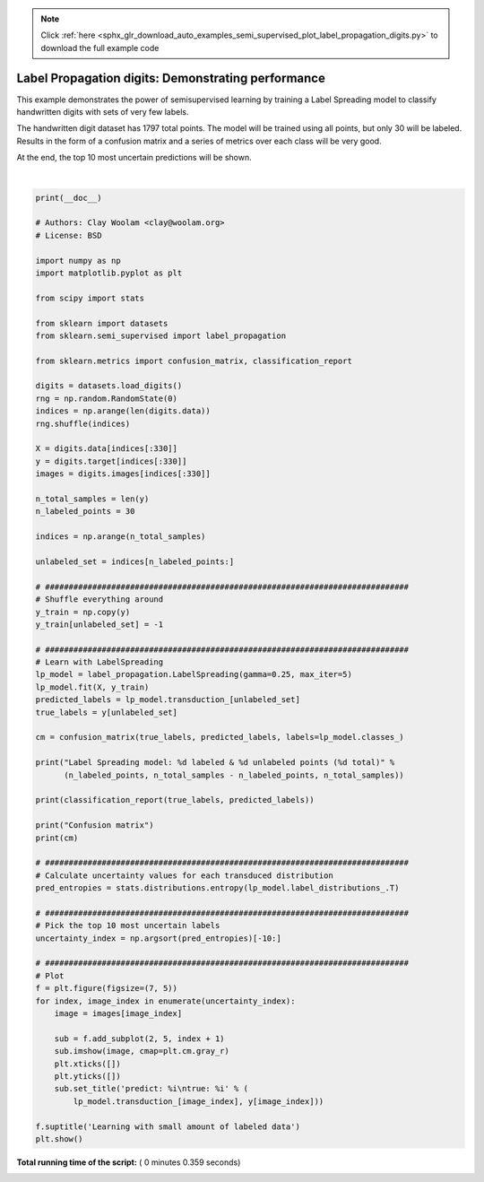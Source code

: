 .. note::
    :class: sphx-glr-download-link-note

    Click :ref:`here <sphx_glr_download_auto_examples_semi_supervised_plot_label_propagation_digits.py>` to download the full example code
.. rst-class:: sphx-glr-example-title

.. _sphx_glr_auto_examples_semi_supervised_plot_label_propagation_digits.py:


===================================================
Label Propagation digits: Demonstrating performance
===================================================

This example demonstrates the power of semisupervised learning by
training a Label Spreading model to classify handwritten digits
with sets of very few labels.

The handwritten digit dataset has 1797 total points. The model will
be trained using all points, but only 30 will be labeled. Results
in the form of a confusion matrix and a series of metrics over each
class will be very good.

At the end, the top 10 most uncertain predictions will be shown.




.. image:: /auto_examples/semi_supervised/images/sphx_glr_plot_label_propagation_digits_001.png
    :class: sphx-glr-single-img


.. rst-class:: sphx-glr-script-out

 Out:

 .. code-block:: none

    Label Spreading model: 30 labeled & 300 unlabeled points (330 total)
                  precision    recall  f1-score   support

               0       1.00      1.00      1.00        23
               1       0.58      0.50      0.54        28
               2       0.93      0.93      0.93        29
               3       0.00      0.00      0.00        28
               4       0.92      0.88      0.90        25
               5       0.96      0.76      0.85        33
               6       0.97      0.97      0.97        36
               7       0.89      1.00      0.94        34
               8       0.51      0.79      0.62        29
               9       0.51      0.80      0.62        35

       micro avg       0.77      0.77      0.77       300
       macro avg       0.73      0.76      0.74       300
    weighted avg       0.73      0.77      0.74       300

    Confusion matrix
    [[23  0  0  0  0  0  0  0  0]
     [ 0 14  2  0  0  1  0 11  0]
     [ 0  0 27  0  0  0  2  0  0]
     [ 0  3  0 22  0  0  0  0  0]
     [ 0  0  0  0 25  0  0  0  8]
     [ 0  1  0  0  0 35  0  0  0]
     [ 0  0  0  0  0  0 34  0  0]
     [ 0  6  0  0  0  0  0 23  0]
     [ 0  0  0  2  1  0  2  2 28]]




|


.. code-block:: python

    print(__doc__)

    # Authors: Clay Woolam <clay@woolam.org>
    # License: BSD

    import numpy as np
    import matplotlib.pyplot as plt

    from scipy import stats

    from sklearn import datasets
    from sklearn.semi_supervised import label_propagation

    from sklearn.metrics import confusion_matrix, classification_report

    digits = datasets.load_digits()
    rng = np.random.RandomState(0)
    indices = np.arange(len(digits.data))
    rng.shuffle(indices)

    X = digits.data[indices[:330]]
    y = digits.target[indices[:330]]
    images = digits.images[indices[:330]]

    n_total_samples = len(y)
    n_labeled_points = 30

    indices = np.arange(n_total_samples)

    unlabeled_set = indices[n_labeled_points:]

    # #############################################################################
    # Shuffle everything around
    y_train = np.copy(y)
    y_train[unlabeled_set] = -1

    # #############################################################################
    # Learn with LabelSpreading
    lp_model = label_propagation.LabelSpreading(gamma=0.25, max_iter=5)
    lp_model.fit(X, y_train)
    predicted_labels = lp_model.transduction_[unlabeled_set]
    true_labels = y[unlabeled_set]

    cm = confusion_matrix(true_labels, predicted_labels, labels=lp_model.classes_)

    print("Label Spreading model: %d labeled & %d unlabeled points (%d total)" %
          (n_labeled_points, n_total_samples - n_labeled_points, n_total_samples))

    print(classification_report(true_labels, predicted_labels))

    print("Confusion matrix")
    print(cm)

    # #############################################################################
    # Calculate uncertainty values for each transduced distribution
    pred_entropies = stats.distributions.entropy(lp_model.label_distributions_.T)

    # #############################################################################
    # Pick the top 10 most uncertain labels
    uncertainty_index = np.argsort(pred_entropies)[-10:]

    # #############################################################################
    # Plot
    f = plt.figure(figsize=(7, 5))
    for index, image_index in enumerate(uncertainty_index):
        image = images[image_index]

        sub = f.add_subplot(2, 5, index + 1)
        sub.imshow(image, cmap=plt.cm.gray_r)
        plt.xticks([])
        plt.yticks([])
        sub.set_title('predict: %i\ntrue: %i' % (
            lp_model.transduction_[image_index], y[image_index]))

    f.suptitle('Learning with small amount of labeled data')
    plt.show()

**Total running time of the script:** ( 0 minutes  0.359 seconds)


.. _sphx_glr_download_auto_examples_semi_supervised_plot_label_propagation_digits.py:


.. only :: html

 .. container:: sphx-glr-footer
    :class: sphx-glr-footer-example



  .. container:: sphx-glr-download

     :download:`Download Python source code: plot_label_propagation_digits.py <plot_label_propagation_digits.py>`



  .. container:: sphx-glr-download

     :download:`Download Jupyter notebook: plot_label_propagation_digits.ipynb <plot_label_propagation_digits.ipynb>`


.. only:: html

 .. rst-class:: sphx-glr-signature

    `Gallery generated by Sphinx-Gallery <https://sphinx-gallery.readthedocs.io>`_
